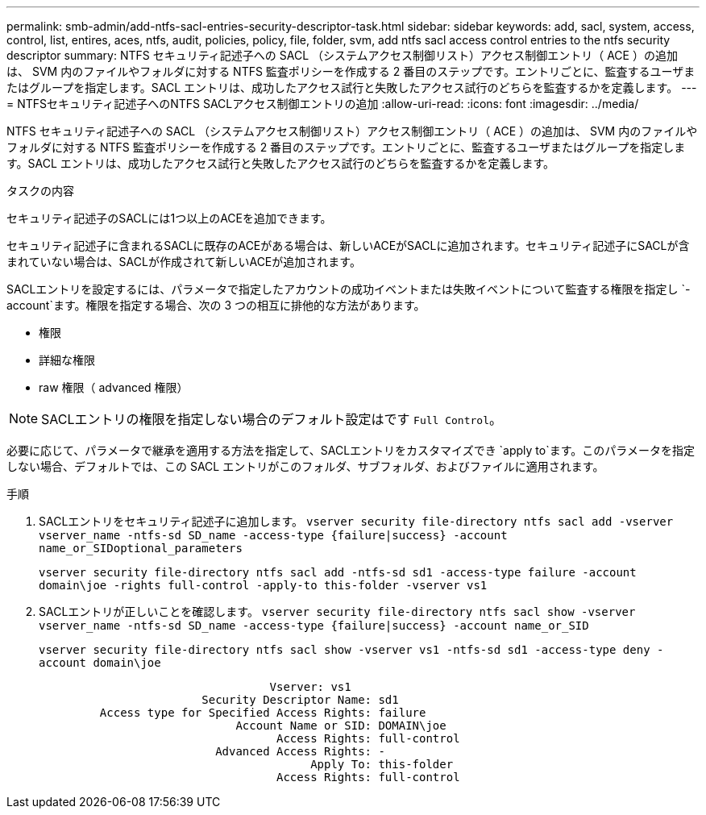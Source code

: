 ---
permalink: smb-admin/add-ntfs-sacl-entries-security-descriptor-task.html 
sidebar: sidebar 
keywords: add, sacl, system, access, control, list, entires, aces, ntfs, audit, policies, policy, file, folder, svm, add ntfs sacl access control entries to the ntfs security descriptor 
summary: NTFS セキュリティ記述子への SACL （システムアクセス制御リスト）アクセス制御エントリ（ ACE ）の追加は、 SVM 内のファイルやフォルダに対する NTFS 監査ポリシーを作成する 2 番目のステップです。エントリごとに、監査するユーザまたはグループを指定します。SACL エントリは、成功したアクセス試行と失敗したアクセス試行のどちらを監査するかを定義します。 
---
= NTFSセキュリティ記述子へのNTFS SACLアクセス制御エントリの追加
:allow-uri-read: 
:icons: font
:imagesdir: ../media/


[role="lead"]
NTFS セキュリティ記述子への SACL （システムアクセス制御リスト）アクセス制御エントリ（ ACE ）の追加は、 SVM 内のファイルやフォルダに対する NTFS 監査ポリシーを作成する 2 番目のステップです。エントリごとに、監査するユーザまたはグループを指定します。SACL エントリは、成功したアクセス試行と失敗したアクセス試行のどちらを監査するかを定義します。

.タスクの内容
セキュリティ記述子のSACLには1つ以上のACEを追加できます。

セキュリティ記述子に含まれるSACLに既存のACEがある場合は、新しいACEがSACLに追加されます。セキュリティ記述子にSACLが含まれていない場合は、SACLが作成されて新しいACEが追加されます。

SACLエントリを設定するには、パラメータで指定したアカウントの成功イベントまたは失敗イベントについて監査する権限を指定し `-account`ます。権限を指定する場合、次の 3 つの相互に排他的な方法があります。

* 権限
* 詳細な権限
* raw 権限（ advanced 権限）


[NOTE]
====
SACLエントリの権限を指定しない場合のデフォルト設定はです `Full Control`。

====
必要に応じて、パラメータで継承を適用する方法を指定して、SACLエントリをカスタマイズでき `apply to`ます。このパラメータを指定しない場合、デフォルトでは、この SACL エントリがこのフォルダ、サブフォルダ、およびファイルに適用されます。

.手順
. SACLエントリをセキュリティ記述子に追加します。 `vserver security file-directory ntfs sacl add -vserver vserver_name -ntfs-sd SD_name -access-type {failure|success} -account name_or_SIDoptional_parameters`
+
`vserver security file-directory ntfs sacl add -ntfs-sd sd1 -access-type failure -account domain\joe -rights full-control -apply-to this-folder -vserver vs1`

. SACLエントリが正しいことを確認します。 `vserver security file-directory ntfs sacl show -vserver vserver_name -ntfs-sd SD_name -access-type {failure|success} -account name_or_SID`
+
`vserver security file-directory ntfs sacl show -vserver vs1 -ntfs-sd sd1 -access-type deny -account domain\joe`

+
[listing]
----
                                  Vserver: vs1
                        Security Descriptor Name: sd1
         Access type for Specified Access Rights: failure
                             Account Name or SID: DOMAIN\joe
                                   Access Rights: full-control
                          Advanced Access Rights: -
                                        Apply To: this-folder
                                   Access Rights: full-control
----

